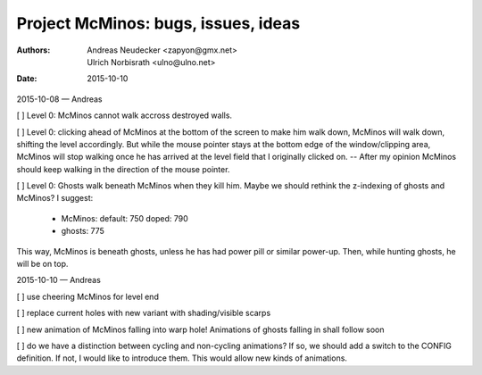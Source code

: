 ====================================
Project McMinos: bugs, issues, ideas
====================================

:Authors:
  Andreas Neudecker <zapyon@gmx.net>,
  Ulrich Norbisrath <ulno@ulno.net>

:Date: 2015-10-10



2015-10-08 — Andreas

[ ] Level 0: McMinos cannot walk accross destroyed walls.

[ ] Level 0: clicking ahead of McMinos at the bottom of the screen to make him walk down, McMinos will walk down, shifting the level accordingly. But while the mouse pointer stays at the bottom edge of the window/clipping area, McMinos will stop walking once he has arrived at the level field that I originally clicked on. -- After my opinion McMinos should keep walking in the direction of the mouse pointer.

[ ] Level 0: Ghosts walk beneath McMinos when they kill him. Maybe we should rethink the z-indexing of ghosts and McMinos? I suggest:

  * McMinos:
    default: 750
    doped:   790
  * ghosts:  775

This way, McMinos is beneath ghosts, unless he has had power pill or similar power-up. Then, while hunting ghosts, he will be on top.


2015-10-10 — Andreas

[ ] use cheering McMinos for level end

[ ] replace current holes with new variant with shading/visible scarps

[ ] new animation of McMinos falling into warp hole! Animations of ghosts falling in shall follow soon

[ ] do we have a distinction between cycling and non-cycling animations? If so, we should add a switch to the CONFIG definition. If not, I would like to introduce them. This would allow new kinds of animations.




